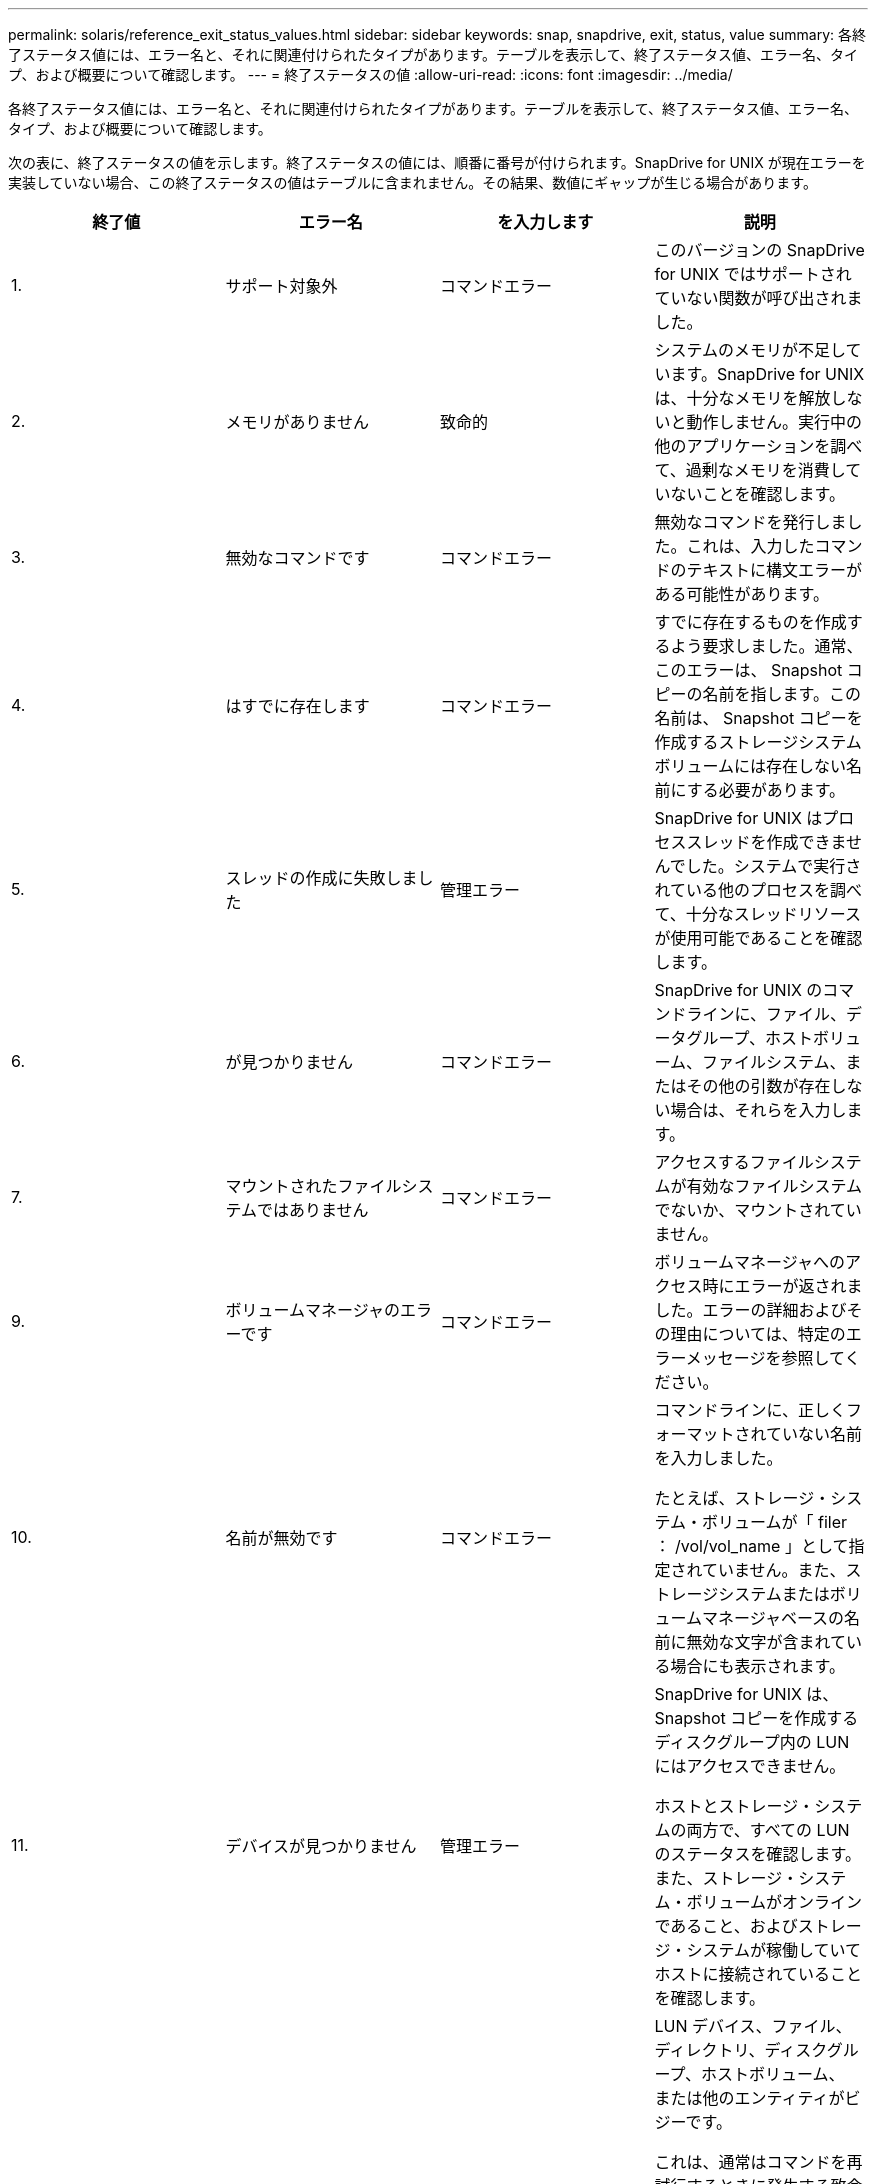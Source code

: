 ---
permalink: solaris/reference_exit_status_values.html 
sidebar: sidebar 
keywords: snap, snapdrive, exit, status, value 
summary: 各終了ステータス値には、エラー名と、それに関連付けられたタイプがあります。テーブルを表示して、終了ステータス値、エラー名、タイプ、および概要について確認します。 
---
= 終了ステータスの値
:allow-uri-read: 
:icons: font
:imagesdir: ../media/


[role="lead"]
各終了ステータス値には、エラー名と、それに関連付けられたタイプがあります。テーブルを表示して、終了ステータス値、エラー名、タイプ、および概要について確認します。

次の表に、終了ステータスの値を示します。終了ステータスの値には、順番に番号が付けられます。SnapDrive for UNIX が現在エラーを実装していない場合、この終了ステータスの値はテーブルに含まれません。その結果、数値にギャップが生じる場合があります。

|===
| 終了値 | エラー名 | を入力します | 説明 


 a| 
1.
 a| 
サポート対象外
 a| 
コマンドエラー
 a| 
このバージョンの SnapDrive for UNIX ではサポートされていない関数が呼び出されました。



 a| 
2.
 a| 
メモリがありません
 a| 
致命的
 a| 
システムのメモリが不足しています。SnapDrive for UNIX は、十分なメモリを解放しないと動作しません。実行中の他のアプリケーションを調べて、過剰なメモリを消費していないことを確認します。



 a| 
3.
 a| 
無効なコマンドです
 a| 
コマンドエラー
 a| 
無効なコマンドを発行しました。これは、入力したコマンドのテキストに構文エラーがある可能性があります。



 a| 
4.
 a| 
はすでに存在します
 a| 
コマンドエラー
 a| 
すでに存在するものを作成するよう要求しました。通常、このエラーは、 Snapshot コピーの名前を指します。この名前は、 Snapshot コピーを作成するストレージシステムボリュームには存在しない名前にする必要があります。



 a| 
5.
 a| 
スレッドの作成に失敗しました
 a| 
管理エラー
 a| 
SnapDrive for UNIX はプロセススレッドを作成できませんでした。システムで実行されている他のプロセスを調べて、十分なスレッドリソースが使用可能であることを確認します。



 a| 
6.
 a| 
が見つかりません
 a| 
コマンドエラー
 a| 
SnapDrive for UNIX のコマンドラインに、ファイル、データグループ、ホストボリューム、ファイルシステム、またはその他の引数が存在しない場合は、それらを入力します。



 a| 
7.
 a| 
マウントされたファイルシステムではありません
 a| 
コマンドエラー
 a| 
アクセスするファイルシステムが有効なファイルシステムでないか、マウントされていません。



 a| 
9.
 a| 
ボリュームマネージャのエラーです
 a| 
コマンドエラー
 a| 
ボリュームマネージャへのアクセス時にエラーが返されました。エラーの詳細およびその理由については、特定のエラーメッセージを参照してください。



 a| 
10.
 a| 
名前が無効です
 a| 
コマンドエラー
 a| 
コマンドラインに、正しくフォーマットされていない名前を入力しました。

たとえば、ストレージ・システム・ボリュームが「 filer ： /vol/vol_name 」として指定されていません。また、ストレージシステムまたはボリュームマネージャベースの名前に無効な文字が含まれている場合にも表示されます。



 a| 
11.
 a| 
デバイスが見つかりません
 a| 
管理エラー
 a| 
SnapDrive for UNIX は、 Snapshot コピーを作成するディスクグループ内の LUN にはアクセスできません。

ホストとストレージ・システムの両方で、すべての LUN のステータスを確認します。また、ストレージ・システム・ボリュームがオンラインであること、およびストレージ・システムが稼働していてホストに接続されていることを確認します。



 a| 
12.
 a| 
ビジーです
 a| 
コマンドエラー
 a| 
LUN デバイス、ファイル、ディレクトリ、ディスクグループ、ホストボリューム、 または他のエンティティがビジーです。

これは、通常はコマンドを再試行するときに発生する致命的でないエラーです。リソースまたはプロセスがハングし、 SnapDrive for UNIX でオブジェクトがビジー状態になって使用できなくなっていることを示す場合があります。

また、 I/O トラフィックの負荷が高くなりすぎて Snapshot コピーを正常に作成できないときに、 Snapshot コピーを作成しようとしている可能性もあります。



 a| 
13
 a| 
初期化できません
 a| 
致命的
 a| 
SnapDrive for UNIX は、必要なサードパーティの資料を初期化できませんでした。これは、ファイルシステム、ボリュームマネージャ、ホストクラスタソフトウェア、マルチパスソフトウェアなどです。



 a| 
14
 a| 
SnapDrive がビジーです
 a| 
SnapDrive がビジーです
 a| 
別のユーザまたはプロセスが、 SnapDrive で処理を実行するように要求したのと同時に、同じホストまたはストレージシステム上で処理を実行しています。処理を再試行してください。

このメッセージは、他のプロセスがハングしたことを意味し、強制終了する必要がある場合があります。


NOTE: 状況によっては、 Snapshot のリストア処理に時間がかかることがあります。ハングしたと思われるプロセスが、 Snapshot のリストア処理が完了するのを待機しているだけではないことを確認します。



 a| 
15
 a| 
構成ファイルのエラーです
 a| 
致命的
 a| 
snapdrive.conf ファイルのエントリが無効、不適切、または整合性がない。詳細については、該当するエラーメッセージを参照してください。SnapDrive for UNIX を続行するには、このファイルを修正する必要があります。



 a| 
17
 a| 
権限が無効です
 a| 
コマンドエラー
 a| 
このコマンドを実行する権限がありません。SnapDrive for UNIX を実行するには、 root としてログインする必要があります。



 a| 
18
 a| 
ストレージシステムがありません
 a| 
管理エラー
 a| 
SnapDrive for UNIX は、このコマンドに必要なストレージシステムにアクセスできません。エラーメッセージに示されたストレージシステムへの接続を確認してください。



 a| 
19
 a| 
ファイラーログインが正しくありません
 a| 
管理エラー
 a| 
指定したログイン情報を使用して SnapDrive for UNIX からストレージシステムにログインすることはできません。



 a| 
20
 a| 
ライセンスが無効です
 a| 
管理エラー
 a| 
このストレージシステム上で実行するには、サービス SnapDrive for UNIX のライセンスが必要です。



 a| 
22
 a| 
fs をフリーズできません
 a| 
管理エラー
 a| 
SnapDrive for UNIX で、 Snapshot コピーを作成するために指定されたファイルシステムをフリーズできなかったため、 Snapshot の作成処理に失敗しました。ファイルシステムをフリーズするのに十分な I/O トラフィックが少ないことを確認してから、コマンドを再試行してください。



 a| 
27
 a| 
整合性のない Snapshot コピーです
 a| 
管理エラー
 a| 
ディスクグループのイメージに整合性がない Snapshot コピーからのリストアが要求されたため、 Snapshot のリストア処理に失敗しました。整合性のない画像は、次の場合に発生する可能性があります。

* SnapDrive for UNIX を使用して Snapshot コピーを作成していない。
* Snapshot 作成処理は、整合性のあるビットが設定される前に中断されたため、（重大なシステム障害の場合のように）クリーンアップできませんでした。
* 作成後に Snapshot コピーで何らかのデータの問題が発生しました。




 a| 
28
 a| 
HBA 障害です
 a| 
管理エラー
 a| 
SnapDrive for UNIX で、 HBA から情報を取得しようとしてエラーが発生しました。



 a| 
29
 a| 
メタデータが無効です
 a| 
管理エラー
 a| 
SnapDrive for UNIX で、 Snapshot コピーの作成時に書き込んだ Snapshot コピーメタデータにエラーが発生しました。



 a| 
30
 a| 
Snapshot コピーのメタデータがありません
 a| 
管理エラー
 a| 
メタデータに要求されたディスクグループが一部含まれていないため、 SnapDrive for UNIX では Snapshot リストア処理を実行できません。



 a| 
31.
 a| 
パスワードファイルが正しくありません
 a| 
管理エラー
 a| 
パスワードファイルのエントリが正しくありません。このストレージ・システムのログイン・エントリを削除するには、 SnapDrive config delete コマンドを使用します。次に '_SnapDrive config setuser_name コマンドを使用して ' ログイン情報を再入力します



 a| 
33
 a| 
パスワードファイルのエントリがありません
 a| 
管理エラー
 a| 
パスワードファイルにこのストレージシステム用のエントリがありません。SnapDrive for UNIX を実行する必要のあるすべてのストレージ・システムに対して '_unix SnapDrive config setUserName filername_` コマンドを実行しますその後、もう一度この処理を実行してください。



 a| 
34
 a| 
NetAPPLUN ではありません
 a| 
管理エラー
 a| 
SnapDrive for UNIX コマンドで、ネットアップストレージシステムにない LUN が検出されました。



 a| 
35
 a| 
ユーザは中止されました
 a| 
管理エラー
 a| 
処理の確認を求めるプロンプトが表示され、処理を実行する必要がないことを確認できます。



 a| 
36
 a| 
I/O ストリームエラー
 a| 
管理エラー
 a| 
システム入力ルーチンまたはシステム出力ルーチンが、 SnapDrive for UNIX が認識しなかったエラーを返しました。

snapdrive .dc を実行し、その情報をネットアップテクニカルサポートに送信して、リカバリを完了するために実行する手順を決定します。



 a| 
37
 a| 
ファイルシステムがいっぱいです
 a| 
管理エラー
 a| 
ファイルシステムに十分なスペースがないため、ファイルの書き込みが失敗しました。適切なファイルシステムに十分なスペースが解放されていれば、 SnapDrive for UNIX の処理を続行できます。



 a| 
38
 a| 
ファイルエラー
 a| 
管理エラー
 a| 
SnapDrive for UNIX がシステム構成ファイルまたは一時ファイルの読み取りまたは書き込みを行っているときに、 I/O エラーが発生しました。



 a| 
39
 a| 
重複するディスクグループです
 a| 
コマンドエラー
 a| 
SnapDrive for UNIX でディスクグループをアクティブ化しようとすると、重複するマイナーノード番号が取得されました。



 a| 
40
 a| 
ファイルシステムの解凍に失敗しました。
 a| 
管理エラー
 a| 
ファイルシステム上のシステムアクティビティにより、 snap create コマンドが失敗しました。通常この問題は、 SnapDrive for UNIX ファイルシステムがフリーズしたときに、 Snapshot コピーの作成に必要となり、 Snapshot コピーが完了する前にタイムアウトになります。



 a| 
43
 a| 
この名前はすでに使用されています
 a| 
コマンドエラー
 a| 
SnapDrive for UNIX は、ディスクグループ、ホストボリューム、ファイルシステム、または LUN の作成を試みましたが、すでに名前が使用されています。修正するには、使用していない名前を選択し、 SnapDrive for UNIX コマンドを再入力します。



 a| 
44
 a| 
ファイルシステムマネージャのエラーです
 a| 
致命的
 a| 
SnapDrive for UNIX で、次の場合にファイルシステムから予期しないエラーが発生しました：

* ファイルシステムを作成しようとしています
* ファイルシステムのマウントテーブルにエントリを作成し、ブート時にファイルシステムを自動的にマウントします。


このコードと共に表示されるエラーメッセージのテキストは、ファイルシステムで発生したエラーを示しています。リカバリを完了するための手順を判断できるように、メッセージを記録してネットアップテクニカルサポートに送信します。



 a| 
45
 a| 
マウントポイントエラー
 a| 
管理エラー
 a| 
ファイルシステムマウントポイントがシステムマウントテーブルファイルに表示されました。修正するには、使用中でないマウントポイントまたはマウントテーブルに含まれているマウントポイントを選択し、 SnapDrive for UNIX コマンドを再入力します。



 a| 
46
 a| 
LUN が見つかりません
 a| 
コマンドエラー
 a| 
SnapDrive for UNIX コマンドが、ストレージ・システム上に存在しなかった LUN にアクセスしようとしました。

正しく設定するには、 LUN が存在すること、および LUN 名が正しく入力されていることを確認します。



 a| 
47
 a| 
イニシエータグループが見つかりません
 a| 
管理エラー
 a| 
ストレージシステムのイニシエータグループに想定どおりアクセスできませんでした。そのため、 SnapDrive for UNIX では現在の処理を完了できません。

具体的なエラーメッセージには、問題の内容と解決に必要な手順が記載されています。問題を修正してからコマンドをもう一度実行してください。



 a| 
48
 a| 
オブジェクトはオフラインです
 a| 
管理エラー
 a| 
SnapDrive for UNIX は、オブジェクト（ボリュームなど）へのアクセスを試みましたが、オブジェクトがオフラインであるために失敗しました。



 a| 
49
 a| 
競合するエンティティ
 a| 
コマンドエラー
 a| 
SnapDrive for UNIX で igroup の作成が試行されましたが、同じ名前の igroup が見つかりました。



 a| 
50
 a| 
クリーンアップエラーです
 a| 
致命的
 a| 
SnapDrive for UNIX で、削除する必要がある項目が検出されましたが、まだ存在しています。



 a| 
51
 a| 
ディスクグループ ID が競合しています
 a| 
コマンドエラー
 a| 
SnapDrive snap connect コマンドは ' 既存のディスク・グループと競合するディスク・グループ ID を要求しました

これは通常、元のホスト上の SnapDrive snap connect コマンドが、それをサポートしていないシステム上で試行されることを意味します。この問題を解決するには、別のホストから処理を実行してください。



 a| 
52
 a| 
LUN がどのホストにもマッピングされていません
 a| 
管理エラー
 a| 
LUN はどのホストにもマッピングされていません。つまり、このボリュームはストレージシステムのイニシエータグループに属していません。アクセスできるようにするには、 SnapDrive for UNIX の外部にある現在のホストに LUN をマッピングする必要があります。



 a| 
53
 a| 
LUN がローカルホストにマッピングされていません
 a| 
管理エラー
 a| 
LUN は現在のホストにマッピングされていません。つまり、現在のホストのイニシエータを含むストレージシステムのイニシエータグループには属しません。アクセスできるようにするには、 SnapDrive for UNIX の外部にある現在のホストに LUN をマッピングする必要があります。



 a| 
54
 a| 
LUN は外部 igroup を使用してマッピングされています
 a| 
管理エラー
 a| 
LUN は外部ストレージシステムのイニシエータグループを使用してマッピングされます。つまり、ローカルホスト上にないイニシエータのみを含むストレージシステム igroup に属していることになります。

そのため、 SnapDrive for UNIX では LUN を削除できません。

SnapDrive for UNIX を使用して LUN を削除するには、その LUN がローカル igroup 、つまりローカルホストで検出されたイニシエータのみを含む igroup にのみ属している必要があります。



 a| 
55
 a| 
LUN は、混在 igroup を使用してマッピングされます
 a| 
管理エラー
 a| 
LUN は、混在ストレージシステムのイニシエータグループを使用してマッピングされます。つまり、ローカルホストで検出された両方のイニシエータを含むストレージシステム igroup に属していて、イニシエータが見つかりません。

このため、 SnapDrive for UNIX では LUN を切断できません。

SnapDrive for UNIX を使用して LUN を切断するには、その LUN がローカル igroup または外部 igroup にのみ属していて、混在 igroup には属していない必要があります。（ローカル igroup には、ローカルホストで検出されたイニシエータのみが含まれています。外部 igroup には、ローカルホストで検出されなかったイニシエータが含まれています）



 a| 
56
 a| 
Snapshot コピーのリストアに失敗しました
 a| 
管理エラー
 a| 
SnapDrive for UNIX は、 Snapshot リストア処理を試行しましたが、 Snapshot コピーに LUN が含まれていない状態で失敗しました。

具体的なエラーメッセージには、問題の内容と解決に必要な手順が記載されています。問題を修正してからコマンドをもう一度実行してください。



 a| 
58
 a| 
ホストのリブートが必要です
 a| 
管理エラー
 a| 
内部データを更新するには、ホストオペレーティングシステムをリブートする必要があります。SnapDrive for UNIX では、この更新のためにホストが準備されていますが、現在の処理を完了できません。

ホストをリブートしてから、このメッセージが表示されるようにする SnapDrive for UNIX コマンドラインを再入力してください。リブートが完了すると、処理を完了できるようになります。



 a| 
59
 a| 
ホスト、 LUN の準備が必要です
 a| 
管理エラー
 a| 
現在の処理を完了するには、ホストオペレーティングシステムで内部データを更新する必要があります。この更新は、新しい LUN を作成できるようにするために必要です。

SnapDrive for UNIX は ' プロビジョニングの自動ホスト準備が無効になっているため ' 更新を実行できませんこれは 'napdrive.conf 変数 _enable-implicit-host-preparation_' がオフに設定されているためです

ホストの自動準備を無効 SnapDrive にした場合は、 lun config prepare LUN' コマンドを使用して、 LUN をプロビジョニングするホストを準備するか、または手動で準備手順を実行する必要があります。

このエラー・メッセージが表示されないようにするには 'napdrive.conf ファイルで '_enable-implicit-host-preparation_' の値を "`on ’に設定します



 a| 
62
 a| 
空ではありません
 a| 
コマンドエラー
 a| 
SnapDrive for UNIX がストレージ・システム・ボリュームまたはディレクトリを削除できなかったため、エラーが発生しました。この問題は、別のユーザまたはプロセスが、 SnapDrive が削除しようとするファイルをまったく同じ時刻と同じディレクトリに作成した場合に発生することがあります。このエラーを回避するには、一度にストレージ・システム・ボリュームを使用するユーザが 1 人だけであることを確認してください。



 a| 
63
 a| 
タイムアウトが切れました
 a| 
コマンドエラー
 a| 
SnapDrive for UNIX が 50 分以内に LUN をリストアできなかったため、エラーが発生しました。

リカバリを完了するための手順を判断できるように、メッセージを記録してネットアップテクニカルサポートに送信します。



 a| 
64
 a| 
サービスが実行されていません
 a| 
管理エラー
 a| 
NFS エンティティを指定した SnapDrive for UNIX コマンドで、ストレージシステムが NFS サービスを実行していないため、エラーが発生しました。



 a| 
126
 a| 
不明なエラーです
 a| 
管理エラー
 a| 
重大な不明なエラーが発生しました。「 napdrive.dc 」ユーティリティを実行し、その結果を分析のためにネットアップのテクニカルサポートに送信します。



 a| 
127
 a| 
内部エラー
 a| 
致命的
 a| 
SnapDrive for UNIX の内部エラーが発生しました。「 napdrive.dc 」を実行し、その結果を分析のためにネットアップのテクニカルサポートに送信します。

|===